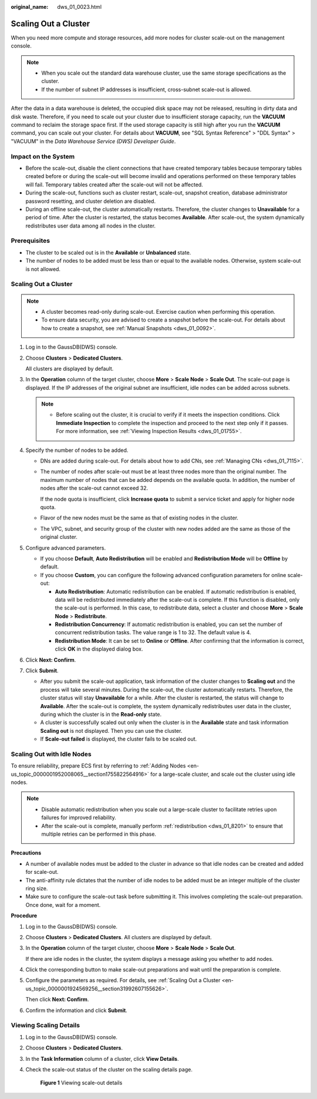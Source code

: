 :original_name: dws_01_0023.html

.. _dws_01_0023:

Scaling Out a Cluster
=====================

When you need more compute and storage resources, add more nodes for cluster scale-out on the management console.

.. note::

   -  When you scale out the standard data warehouse cluster, use the same storage specifications as the cluster.
   -  If the number of subnet IP addresses is insufficient, cross-subnet scale-out is allowed.

After the data in a data warehouse is deleted, the occupied disk space may not be released, resulting in dirty data and disk waste. Therefore, if you need to scale out your cluster due to insufficient storage capacity, run the **VACUUM** command to reclaim the storage space first. If the used storage capacity is still high after you run the **VACUUM** command, you can scale out your cluster. For details about **VACUUM**, see "SQL Syntax Reference" > "DDL Syntax" > "VACUUM" in the *Data Warehouse Service (DWS) Developer Guide*.

Impact on the System
--------------------

-  Before the scale-out, disable the client connections that have created temporary tables because temporary tables created before or during the scale-out will become invalid and operations performed on these temporary tables will fail. Temporary tables created after the scale-out will not be affected.
-  During the scale-out, functions such as cluster restart, scale-out, snapshot creation, database administrator password resetting, and cluster deletion are disabled.
-  During an offline scale-out, the cluster automatically restarts. Therefore, the cluster changes to **Unavailable** for a period of time. After the cluster is restarted, the status becomes **Available**. After scale-out, the system dynamically redistributes user data among all nodes in the cluster.

Prerequisites
-------------

-  The cluster to be scaled out is in the **Available** or **Unbalanced** state.
-  The number of nodes to be added must be less than or equal to the available nodes. Otherwise, system scale-out is not allowed.

.. _en-us_topic_0000001924569256__section31992607155626:


Scaling Out a Cluster
---------------------

.. note::

   -  A cluster becomes read-only during scale-out. Exercise caution when performing this operation.
   -  To ensure data security, you are advised to create a snapshot before the scale-out. For details about how to create a snapshot, see :ref:`Manual Snapshots <dws_01_0092>`.

#. Log in to the GaussDB(DWS) console.

#. Choose **Clusters** > **Dedicated Clusters**.

   All clusters are displayed by default.

#. In the **Operation** column of the target cluster, choose **More** > **Scale Node** > **Scale Out**. The scale-out page is displayed. If the IP addresses of the original subnet are insufficient, idle nodes can be added across subnets.

   .. note::

      -  Before scaling out the cluster, it is crucial to verify if it meets the inspection conditions. Click **Immediate Inspection** to complete the inspection and proceed to the next step only if it passes. For more information, see :ref:`Viewing Inspection Results <dws_01_01755>`.

#. Specify the number of nodes to be added.

   -  DNs are added during scale-out. For details about how to add CNs, see :ref:`Managing CNs <dws_01_7115>`.

   -  The number of nodes after scale-out must be at least three nodes more than the original number. The maximum number of nodes that can be added depends on the available quota. In addition, the number of nodes after the scale-out cannot exceed 32.

      If the node quota is insufficient, click **Increase quota** to submit a service ticket and apply for higher node quota.

   -  Flavor of the new nodes must be the same as that of existing nodes in the cluster.

   -  The VPC, subnet, and security group of the cluster with new nodes added are the same as those of the original cluster.

#. .. _en-us_topic_0000001924569256__li85162515474:

   Configure advanced parameters.

   -  If you choose **Default**, **Auto Redistribution** will be enabled and **Redistribution Mode** will be **Offline** by default.
   -  If you choose **Custom**, you can configure the following advanced configuration parameters for online scale-out:

      -  **Auto Redistribution**: Automatic redistribution can be enabled. If automatic redistribution is enabled, data will be redistributed immediately after the scale-out is complete. If this function is disabled, only the scale-out is performed. In this case, to redistribute data, select a cluster and choose **More** > **Scale Node** > **Redistribute**.
      -  **Redistribution Concurrency**: If automatic redistribution is enabled, you can set the number of concurrent redistribution tasks. The value range is 1 to 32. The default value is 4.
      -  **Redistribution Mode**: It can be set to **Online** or **Offline**. After confirming that the information is correct, click **OK** in the displayed dialog box.

#. Click **Next: Confirm**.

#. Click **Submit**.

   -  After you submit the scale-out application, task information of the cluster changes to **Scaling out** and the process will take several minutes. During the scale-out, the cluster automatically restarts. Therefore, the cluster status will stay **Unavailable** for a while. After the cluster is restarted, the status will change to **Available**. After the scale-out is complete, the system dynamically redistributes user data in the cluster, during which the cluster is in the **Read-only** state.
   -  A cluster is successfully scaled out only when the cluster is in the **Available** state and task information **Scaling out** is not displayed. Then you can use the cluster.
   -  If **Scale-out failed** is displayed, the cluster fails to be scaled out.

Scaling Out with Idle Nodes
---------------------------

To ensure reliability, prepare ECS first by referring to :ref:`Adding Nodes <en-us_topic_0000001952008065__section1755822564916>` for a large-scale cluster, and scale out the cluster using idle nodes.

.. note::

   -  Disable automatic redistribution when you scale out a large-scale cluster to facilitate retries upon failures for improved reliability.
   -  After the scale-out is complete, manually perform :ref:`redistribution <dws_01_8201>` to ensure that multiple retries can be performed in this phase.

**Precautions**

-  A number of available nodes must be added to the cluster in advance so that idle nodes can be created and added for scale-out.
-  The anti-affinity rule dictates that the number of idle nodes to be added must be an integer multiple of the cluster ring size.
-  Make sure to configure the scale-out task before submitting it. This involves completing the scale-out preparation. Once done, wait for a moment.

**Procedure**

#. Log in to the GaussDB(DWS) console.

#. Choose **Clusters** > **Dedicated Clusters**. All clusters are displayed by default.

#. In the **Operation** column of the target cluster, choose **More** > **Scale Node** > **Scale Out**.

   If there are idle nodes in the cluster, the system displays a message asking you whether to add nodes.

#. Click the corresponding button to make scale-out preparations and wait until the preparation is complete.

#. Configure the parameters as required. For details, see :ref:`Scaling Out a Cluster <en-us_topic_0000001924569256__section31992607155626>`.

   Then click **Next: Confirm**.

#. Confirm the information and click **Submit**.

Viewing Scaling Details
-----------------------

#. Log in to the GaussDB(DWS) console.

#. Choose **Clusters** > **Dedicated Clusters**.

#. In the **Task Information** column of a cluster, click **View Details**.

#. Check the scale-out status of the cluster on the scaling details page.


   .. figure:: /_static/images/en-us_image_0000001951848721.png
      :alt: **Figure 1** Viewing scale-out details

      **Figure 1** Viewing scale-out details

